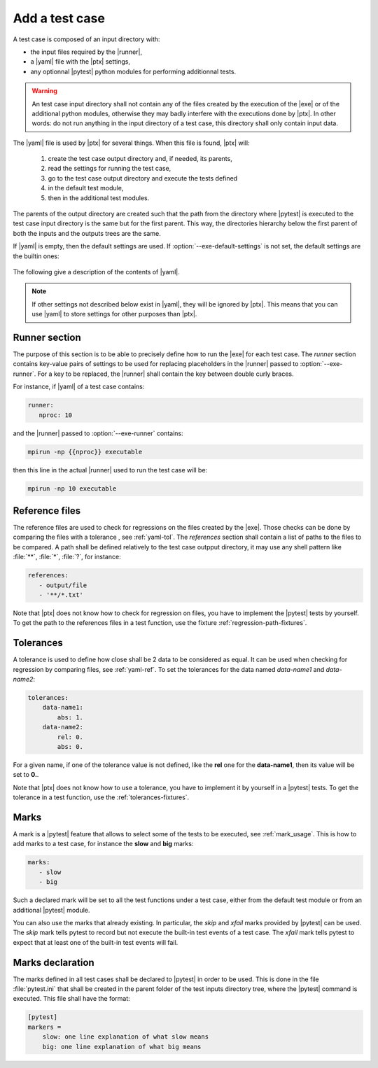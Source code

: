 .. Copyright 2020 CS Systemes d'Information, http://www.c-s.fr
..
.. This file is part of pytest-executable
..     https://www.github.com/CS-SI/pytest-executable
..
.. Licensed under the Apache License, Version 2.0 (the "License");
.. you may not use this file except in compliance with the License.
.. You may obtain a copy of the License at
..
..     http://www.apache.org/licenses/LICENSE-2.0
..
.. Unless required by applicable law or agreed to in writing, software
.. distributed under the License is distributed on an "AS IS" BASIS,
.. WITHOUT WARRANTIES OR CONDITIONS OF ANY KIND, either express or implied.
.. See the License for the specific language governing permissions and
.. limitations under the License.

.. _add-test-case-label:

Add a test case
===============

A test case is composed of an input directory with:

- the input files required by the |runner|,
- a |yaml| file with the |ptx| settings,
- any optionnal |pytest| python modules for performing additionnal tests.

.. warning::

   An test case input directory shall not contain any of the files created by
   the execution of the |exe| or of the additional python modules, otherwise
   they may badly interfere with the executions done by |ptx|. In other words:
   do not run anything in the input directory of a test case, this directory
   shall only contain input data.

The |yaml| file is used by |ptx| for several things. When this file is
found, |ptx| will:
   
   1. create the test case output directory and, if needed, its parents,
   2. read the settings for running the test case,
   3. go to the test case output directory and execute the tests defined
   4. in the default test module,
   5. then in the additional test modules.

The parents of the output directory are created such that the path from the
directory where |pytest| is executed to the test case input directory is the
same but for the first parent. This way, the directories hierarchy below the
first parent of both the inputs and the outputs trees are the same.

If |yaml| is empty, then the default settings are used. If
:option:`--exe-default-settings` is not set, the default settings are the
builtin ones:

 .. literalinclude:: ../src/pytest_executable/test_case.yaml

The following give a description of the contents of |yaml|.

.. note::

   If other settings not described below exist in |yaml|, they will be ignored
   by |ptx|. This means that you can use |yaml| to store settings for other
   purposes than |ptx|.

Runner section
--------------

The purpose of this section is to be able to precisely define how to run the
|exe| for each test case. The *runner* section contains key-value pairs of
settings to be used for replacing placeholders in the |runner| passed to
:option:`--exe-runner`. For a key to be replaced, the |runner| shall contain
the key between double curly braces.

For instance, if |yaml| of a test case contains:

.. code-block:: yaml

   runner:
      nproc: 10

and the |runner| passed to :option:`--exe-runner` contains:

.. code-block:: console

   mpirun -np {{nproc}} executable

then this line in the actual |runner| used to run the test case will be:

.. code-block:: console

   mpirun -np 10 executable

.. _yaml-ref:

Reference files
---------------

The reference files are used to check for regressions on the files created by
the |exe|. Those checks can be done by comparing the files with a tolerance
, see :ref:`yaml-tol`. The *references* section shall contain a list of paths
to the files to be compared. A path shall be defined relatively to the test
case outpput directory, it may use any shell pattern like :file:`**`,
:file:`*`, :file:`?`, for instance:

.. code-block:: yaml

   references:
      - output/file
      - '**/*.txt'

Note that |ptx| does not know how to check for regression on files, you have to
implement the |pytest| tests by yourself. To get the path to the references
files in a test function, use the fixture :ref:`regression-path-fixtures`.

.. _yaml-tol:

Tolerances
----------

A tolerance is used to define how close shall be 2 data to be considered as
equal. It can be used when checking for regression by comparing files, see
:ref:`yaml-ref`. To set the tolerances for the data named *data-name1* and
*data-name2*:

.. code-block:: yaml

   tolerances:
       data-name1:
           abs: 1.
       data-name2:
           rel: 0.
           abs: 0.

For a given name, if one of the tolerance value is not defined, like the
**rel** one for the **data-name1**, then its value will be set to **0.**.

Note that |ptx| does not know how to use a tolerance, you have to implement it
by yourself in a |pytest| tests. To get the tolerance in a test function, use
the :ref:`tolerances-fixtures`.

.. _yaml-marks:

Marks
-----

A mark is a |pytest| feature that allows to select some of the tests to be
executed, see :ref:`mark_usage`. This is how to add marks to a test case, for
instance the **slow** and **big** marks:

.. code-block:: yaml

   marks:
      - slow
      - big

Such a declared mark will be set to all the test functions under a test case,
either from the default test module or from an additional |pytest| module.

You can also use the marks that already existing. In particular, the `skip` and
`xfail` marks provided by |pytest| can be used. The `skip` mark tells pytest to
record but not execute the built-in test events of a test case. The `xfail`
mark tells pytest to expect that at least one of the built-in test events will
fail.


Marks declaration
-----------------

The marks defined in all test cases shall be declared to |pytest| in order to
be used. This is done in the file :file:`pytest.ini` that shall be created in
the parent folder of the test inputs directory tree, where the |pytest| command
is executed. This file shall have the format:

.. code-block:: ini

   [pytest]
   markers =
       slow: one line explanation of what slow means
       big: one line explanation of what big means
